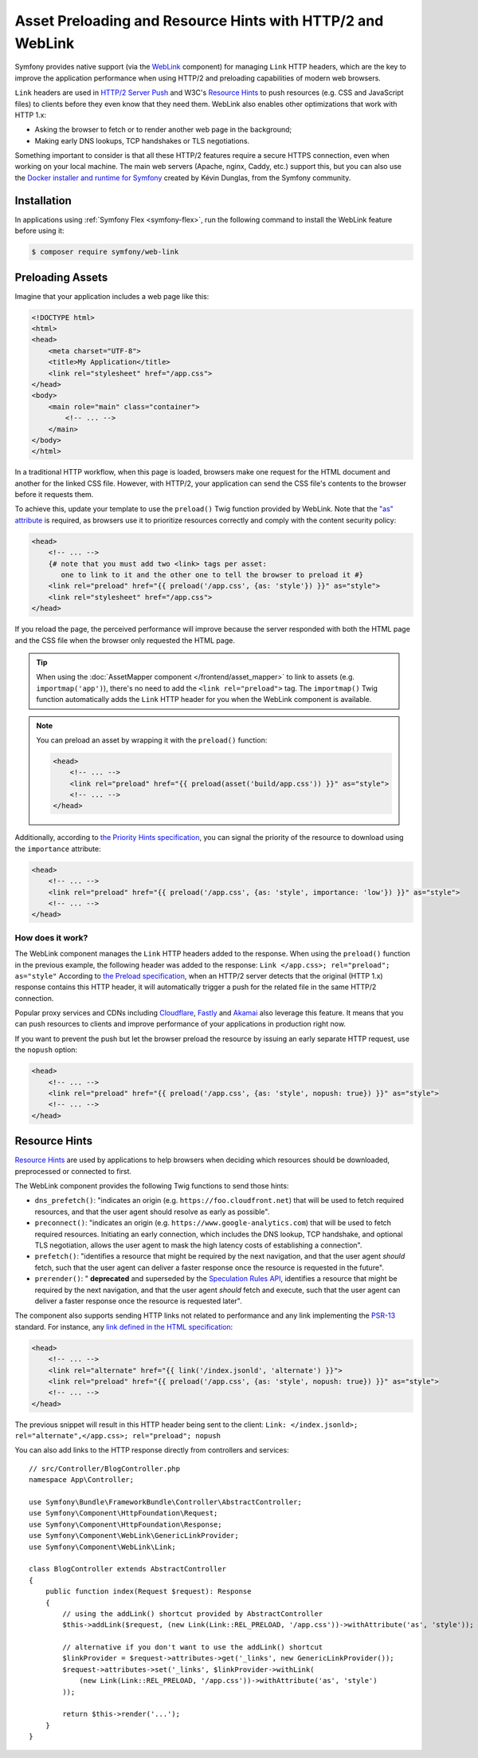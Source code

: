 Asset Preloading and Resource Hints with HTTP/2 and WebLink
===========================================================

Symfony provides native support (via the `WebLink`_ component)
for managing ``Link`` HTTP headers, which are the key to improve the application
performance when using HTTP/2 and preloading capabilities of modern web browsers.

``Link`` headers are used in `HTTP/2 Server Push`_ and W3C's `Resource Hints`_
to push resources (e.g. CSS and JavaScript files) to clients before they even
know that they need them. WebLink also enables other optimizations that work
with HTTP 1.x:

* Asking the browser to fetch or to render another web page in the background;
* Making early DNS lookups, TCP handshakes or TLS negotiations.

Something important to consider is that all these HTTP/2 features require a
secure HTTPS connection, even when working on your local machine. The main web
servers (Apache, nginx, Caddy, etc.) support this, but you can also use the
`Docker installer and runtime for Symfony`_ created by Kévin Dunglas, from the
Symfony community.

Installation
------------

In applications using :ref:`Symfony Flex <symfony-flex>`, run the following command
to install the WebLink feature before using it:

.. code-block:: terminal

    $ composer require symfony/web-link

Preloading Assets
-----------------

Imagine that your application includes a web page like this:

.. code-block:: html

    <!DOCTYPE html>
    <html>
    <head>
        <meta charset="UTF-8">
        <title>My Application</title>
        <link rel="stylesheet" href="/app.css">
    </head>
    <body>
        <main role="main" class="container">
            <!-- ... -->
        </main>
    </body>
    </html>

In a traditional HTTP workflow, when this page is loaded, browsers make one
request for the HTML document and another for the linked CSS file. However,
with HTTP/2, your application can send the CSS file's contents to the browser
before it requests them.

To achieve this, update your template to use the ``preload()`` Twig function
provided by WebLink. Note that the `"as" attribute`_ is required, as browsers use
it to prioritize resources correctly and comply with the content security policy:

.. code-block:: html+twig

    <head>
        <!-- ... -->
        {# note that you must add two <link> tags per asset:
           one to link to it and the other one to tell the browser to preload it #}
        <link rel="preload" href="{{ preload('/app.css', {as: 'style'}) }}" as="style">
        <link rel="stylesheet" href="/app.css">
    </head>

If you reload the page, the perceived performance will improve because the
server responded with both the HTML page and the CSS file when the browser only
requested the HTML page.

.. tip::

    When using the :doc:`AssetMapper component </frontend/asset_mapper>` to link
    to assets (e.g. ``importmap('app')``), there's no need to add the ``<link rel="preload">``
    tag. The ``importmap()`` Twig function automatically adds the ``Link`` HTTP
    header for you when the WebLink component is available.

.. note::

    You can preload an asset by wrapping it with the ``preload()`` function:

    .. code-block:: html+twig

        <head>
            <!-- ... -->
            <link rel="preload" href="{{ preload(asset('build/app.css')) }}" as="style">
            <!-- ... -->
        </head>

Additionally, according to `the Priority Hints specification`_, you can signal
the priority of the resource to download using the ``importance`` attribute:

.. code-block:: html+twig

    <head>
        <!-- ... -->
        <link rel="preload" href="{{ preload('/app.css', {as: 'style', importance: 'low'}) }}" as="style">
        <!-- ... -->
    </head>

How does it work?
~~~~~~~~~~~~~~~~~

The WebLink component manages the ``Link`` HTTP headers added to the response.
When using the ``preload()`` function in the previous example, the following
header was added to the response: ``Link </app.css>; rel="preload"; as="style"``
According to `the Preload specification`_, when an HTTP/2 server detects that
the original (HTTP 1.x) response contains this HTTP header, it will
automatically trigger a push for the related file in the same HTTP/2 connection.

Popular proxy services and CDNs including `Cloudflare`_, `Fastly`_ and `Akamai`_
also leverage this feature. It means that you can push resources to clients and
improve performance of your applications in production right now.

If you want to prevent the push but let the browser preload the resource by
issuing an early separate HTTP request, use the ``nopush`` option:

.. code-block:: html+twig

    <head>
        <!-- ... -->
        <link rel="preload" href="{{ preload('/app.css', {as: 'style', nopush: true}) }}" as="style">
        <!-- ... -->
    </head>

Resource Hints
--------------

`Resource Hints`_ are used by applications to help browsers when deciding which
resources should be downloaded, preprocessed or connected to first.

The WebLink component provides the following Twig functions to send those hints:

* ``dns_prefetch()``: "indicates an origin (e.g. ``https://foo.cloudfront.net``)
  that will be used to fetch required resources, and that the user agent should
  resolve as early as possible".
* ``preconnect()``: "indicates an origin (e.g. ``https://www.google-analytics.com``)
  that will be used to fetch required resources. Initiating an early connection,
  which includes the DNS lookup, TCP handshake, and optional TLS negotiation, allows
  the user agent to mask the high latency costs of establishing a connection".
* ``prefetch()``: "identifies a resource that might be required by the next
  navigation, and that the user agent *should* fetch, such that the user agent
  can deliver a faster response once the resource is requested in the future".
* ``prerender()``: " **deprecated** and superseded by the `Speculation Rules API`_,
  identifies a resource that might be required by the next
  navigation, and that the user agent *should* fetch and execute, such that the
  user agent can deliver a faster response once the resource is requested later".

The component also supports sending HTTP links not related to performance and
any link implementing the `PSR-13`_ standard. For instance, any
`link defined in the HTML specification`_:

.. code-block:: html+twig

    <head>
        <!-- ... -->
        <link rel="alternate" href="{{ link('/index.jsonld', 'alternate') }}">
        <link rel="preload" href="{{ preload('/app.css', {as: 'style', nopush: true}) }}" as="style">
        <!-- ... -->
    </head>

The previous snippet will result in this HTTP header being sent to the client:
``Link: </index.jsonld>; rel="alternate",</app.css>; rel="preload"; nopush``

You can also add links to the HTTP response directly from controllers and services::

    // src/Controller/BlogController.php
    namespace App\Controller;

    use Symfony\Bundle\FrameworkBundle\Controller\AbstractController;
    use Symfony\Component\HttpFoundation\Request;
    use Symfony\Component\HttpFoundation\Response;
    use Symfony\Component\WebLink\GenericLinkProvider;
    use Symfony\Component\WebLink\Link;

    class BlogController extends AbstractController
    {
        public function index(Request $request): Response
        {
            // using the addLink() shortcut provided by AbstractController
            $this->addLink($request, (new Link(Link::REL_PRELOAD, '/app.css'))->withAttribute('as', 'style'));

            // alternative if you don't want to use the addLink() shortcut
            $linkProvider = $request->attributes->get('_links', new GenericLinkProvider());
            $request->attributes->set('_links', $linkProvider->withLink(
                (new Link(Link::REL_PRELOAD, '/app.css'))->withAttribute('as', 'style')
            ));

            return $this->render('...');
        }
    }

.. _`WebLink`: https://github.com/symfony/web-link
.. _`HTTP/2 Server Push`: https://tools.ietf.org/html/rfc7540#section-8.2
.. _`Resource Hints`: https://www.w3.org/TR/resource-hints/
.. _`Docker installer and runtime for Symfony`: https://github.com/dunglas/symfony-docker
.. _`"as" attribute`: https://w3c.github.io/preload/#as-attribute
.. _`the Priority Hints specification`: https://wicg.github.io/priority-hints/
.. _`the Preload specification`: https://www.w3.org/TR/preload/#server-push-http-2
.. _`Cloudflare`: https://blog.cloudflare.com/announcing-support-for-http-2-server-push-2/
.. _`Fastly`: https://docs.fastly.com/en/guides/http2-server-push
.. _`Akamai`: https://http2.akamai.com/
.. _`link defined in the HTML specification`: https://html.spec.whatwg.org/dev/links.html#linkTypes
.. _`PSR-13`: https://www.php-fig.org/psr/psr-13/
.. _`Speculation Rules API`: https://developer.mozilla.org/docs/Web/API/Speculation_Rules_API

